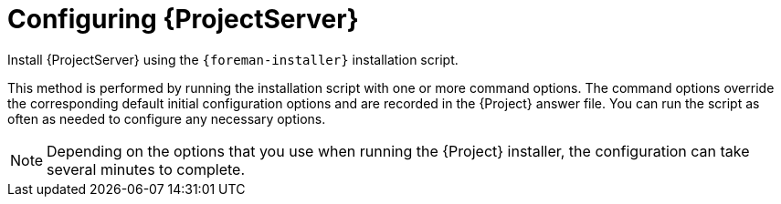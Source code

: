 [id="configuring-server_{context}"]
= Configuring {ProjectServer}

Install {ProjectServer} using the `{foreman-installer}` installation script.

This method is performed by running the installation script with one or more command options.
The command options override the corresponding default initial configuration options and are recorded in the {Project} answer file.
You can run the script as often as needed to configure any necessary options.

[NOTE]
====
Depending on the options that you use when running the {Project} installer, the configuration can take several minutes to complete.
====
